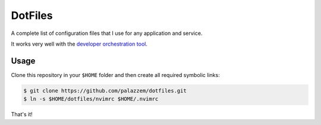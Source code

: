 ========
DotFiles
========

A complete list of configuration files that I use for any application and service.

It works very well with the `developer orchestration tool`_.

.. _developer orchestration tool: https://github.com/palazzem/ansible-devel/

Usage
-----

Clone this repository in your ``$HOME`` folder and then create all required symbolic links:

.. code-block:: bash

    $ git clone https://github.com/palazzem/dotfiles.git
    $ ln -s $HOME/dotfiles/nvimrc $HOME/.nvimrc

That's it!
